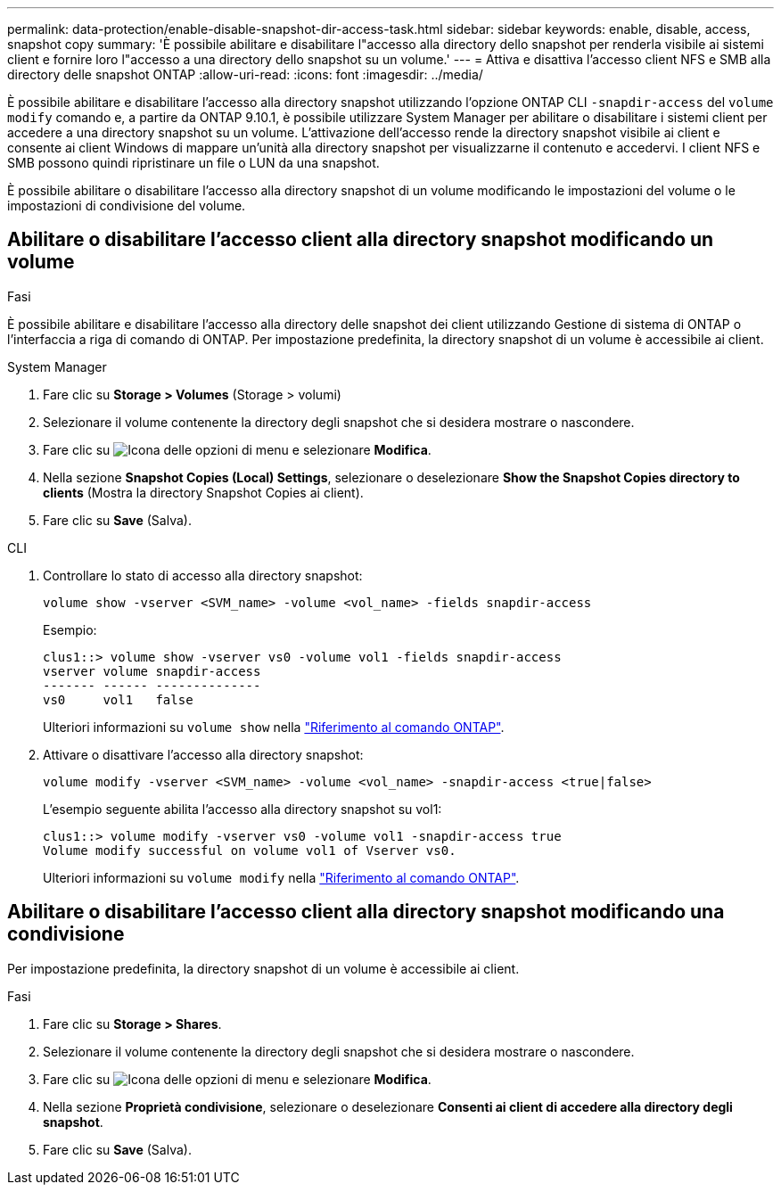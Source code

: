 ---
permalink: data-protection/enable-disable-snapshot-dir-access-task.html 
sidebar: sidebar 
keywords: enable, disable, access, snapshot copy 
summary: 'È possibile abilitare e disabilitare l"accesso alla directory dello snapshot per renderla visibile ai sistemi client e fornire loro l"accesso a una directory dello snapshot su un volume.' 
---
= Attiva e disattiva l'accesso client NFS e SMB alla directory delle snapshot ONTAP
:allow-uri-read: 
:icons: font
:imagesdir: ../media/


[role="lead"]
È possibile abilitare e disabilitare l'accesso alla directory snapshot utilizzando l'opzione ONTAP CLI `-snapdir-access` del `volume modify` comando e, a partire da ONTAP 9.10.1, è possibile utilizzare System Manager per abilitare o disabilitare i sistemi client per accedere a una directory snapshot su un volume. L'attivazione dell'accesso rende la directory snapshot visibile ai client e consente ai client Windows di mappare un'unità alla directory snapshot per visualizzarne il contenuto e accedervi. I client NFS e SMB possono quindi ripristinare un file o LUN da una snapshot.

È possibile abilitare o disabilitare l'accesso alla directory snapshot di un volume modificando le impostazioni del volume o le impostazioni di condivisione del volume.



== Abilitare o disabilitare l'accesso client alla directory snapshot modificando un volume

.Fasi
È possibile abilitare e disabilitare l'accesso alla directory delle snapshot dei client utilizzando Gestione di sistema di ONTAP o l'interfaccia a riga di comando di ONTAP. Per impostazione predefinita, la directory snapshot di un volume è accessibile ai client.

[role="tabbed-block"]
====
.System Manager
--
. Fare clic su *Storage > Volumes* (Storage > volumi)
. Selezionare il volume contenente la directory degli snapshot che si desidera mostrare o nascondere.
. Fare clic su image:icon_kabob.gif["Icona delle opzioni di menu"] e selezionare *Modifica*.
. Nella sezione *Snapshot Copies (Local) Settings*, selezionare o deselezionare *Show the Snapshot Copies directory to clients* (Mostra la directory Snapshot Copies ai client).
. Fare clic su *Save* (Salva).


--
.CLI
--
. Controllare lo stato di accesso alla directory snapshot:
+
[source, cli]
----
volume show -vserver <SVM_name> -volume <vol_name> -fields snapdir-access
----
+
Esempio:

+
[listing]
----

clus1::> volume show -vserver vs0 -volume vol1 -fields snapdir-access
vserver volume snapdir-access
------- ------ --------------
vs0     vol1   false
----
+
Ulteriori informazioni su `volume show` nella link:https://docs.netapp.com/us-en/ontap-cli/volume-show.html["Riferimento al comando ONTAP"^].

. Attivare o disattivare l'accesso alla directory snapshot:
+
[source, cli]
----
volume modify -vserver <SVM_name> -volume <vol_name> -snapdir-access <true|false>
----
+
L'esempio seguente abilita l'accesso alla directory snapshot su vol1:

+
[listing]
----

clus1::> volume modify -vserver vs0 -volume vol1 -snapdir-access true
Volume modify successful on volume vol1 of Vserver vs0.
----
+
Ulteriori informazioni su `volume modify` nella link:https://docs.netapp.com/us-en/ontap-cli/volume-modify.html["Riferimento al comando ONTAP"^].



--
====


== Abilitare o disabilitare l'accesso client alla directory snapshot modificando una condivisione

Per impostazione predefinita, la directory snapshot di un volume è accessibile ai client.

.Fasi
. Fare clic su *Storage > Shares*.
. Selezionare il volume contenente la directory degli snapshot che si desidera mostrare o nascondere.
. Fare clic su image:icon_kabob.gif["Icona delle opzioni di menu"] e selezionare *Modifica*.
. Nella sezione *Proprietà condivisione*, selezionare o deselezionare *Consenti ai client di accedere alla directory degli snapshot*.
. Fare clic su *Save* (Salva).

